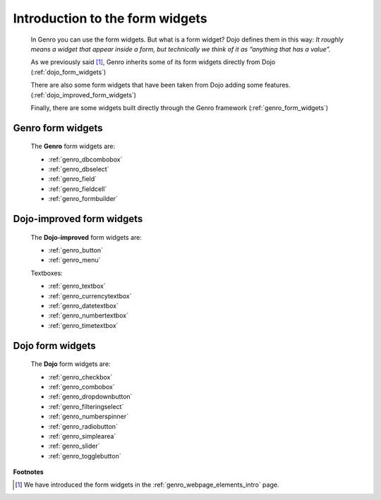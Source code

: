 .. _genro_form_introduction:

================================
Introduction to the form widgets
================================

    In Genro you can use the form widgets. But what is a form widget? Dojo defines them in this way:
    *It roughly means a widget that appear inside a form, but technically we think of it as
    “anything that has a value”.*
    
    As we previously said [#]_, Genro inherits some of its form widgets directly from Dojo (:ref:`dojo_form_widgets`)
    
    There are also some form widgets that have been taken from Dojo adding some features.
    (:ref:`dojo_improved_form_widgets`)
    
    Finally, there are some widgets built directly through the Genro framework
    (:ref:`genro_form_widgets`)
    
.. _genro_form_widgets:

Genro form widgets
==================

    The **Genro** form widgets are:
    
    * :ref:`genro_dbcombobox`
    * :ref:`genro_dbselect`
    * :ref:`genro_field`
    * :ref:`genro_fieldcell`
    * :ref:`genro_formbuilder`
    
.. _dojo_improved_form_widgets:

Dojo-improved form widgets
==========================

    The **Dojo-improved** form widgets are:
    
    * :ref:`genro_button`
    * :ref:`genro_menu`
    
    Textboxes:
    
    * :ref:`genro_textbox`
    * :ref:`genro_currencytextbox`
    * :ref:`genro_datetextbox`
    * :ref:`genro_numbertextbox`
    * :ref:`genro_timetextbox`
    
.. _dojo_form_widgets:

Dojo form widgets
=================
    
    The **Dojo** form widgets are:
    
    * :ref:`genro_checkbox`
    * :ref:`genro_combobox`
    * :ref:`genro_dropdownbutton`
    * :ref:`genro_filteringselect`
    * :ref:`genro_numberspinner`
    * :ref:`genro_radiobutton`
    * :ref:`genro_simplearea`
    * :ref:`genro_slider`
    * :ref:`genro_togglebutton`
    
**Footnotes**

.. [#] We have introduced the form widgets in the :ref:`genro_webpage_elements_intro` page.
    